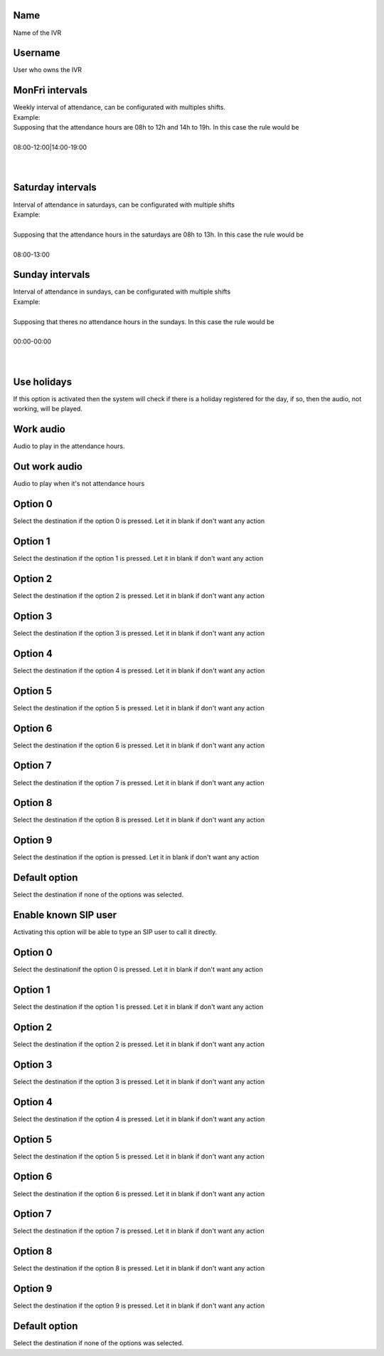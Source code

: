 
.. _ivr-name:

Name
----

| Name of the IVR




.. _ivr-id-user:

Username
--------

| User who owns the IVR




.. _ivr-monFriStart:

MonFri intervals
----------------

| Weekly interval of attendance, can be configurated with multiples shifts.
| Example:
| Supposing that the attendance hours are 08h to 12h and 14h to 19h. In this case the rule would be
| 
| 08:00-12:00|14:00-19:00
| 
| 




.. _ivr-satStart:

Saturday intervals
------------------

| Interval of attendance in saturdays, can be configurated with multiple shifts
| Example:
| 
| Supposing that the attendance hours in the saturdays are 08h to 13h. In this case the rule would be
|     
| 08:00-13:00




.. _ivr-sunStart:

Sunday intervals
----------------

| Interval of attendance in sundays, can be configurated with multiple shifts
| Example:
|     
| Supposing that theres no attendance hours in the sundays. In this case the rule would be
|     
| 00:00-00:00
|     
| 




.. _ivr-use-holidays:

Use holidays
------------

| If this option is activated then the system will check if there is a holiday registered for the day, if so, then the audio, not working, will be played.




.. _ivr-workaudio:

Work audio
----------

| Audio to play in the attendance hours.




.. _ivr-noworkaudio:

Out work audio
--------------

| Audio to play when it's not attendance hours




.. _ivr-option-0:

Option 0
--------

| Select the destination if the option 0 is pressed. Let it in blank if don't want any action




.. _ivr-option-1:

Option 1
--------

| Select the destination if the option 1 is pressed. Let it in blank if don't want any action




.. _ivr-option-2:

Option 2
--------

| Select the destination if the option 2 is pressed. Let it in blank if don't want any action




.. _ivr-option-3:

Option 3
--------

| Select the destination if the option 3 is pressed. Let it in blank if don't want any action




.. _ivr-option-4:

Option 4
--------

| Select the destination if the option 4 is pressed. Let it in blank if don't want any action




.. _ivr-option-5:

Option 5
--------

| Select the destination if the option 5 is pressed. Let it in blank if don't want any action




.. _ivr-option-6:

Option 6
--------

| Select the destination if the option 6 is pressed. Let it in blank if don't want any action




.. _ivr-option-7:

Option 7
--------

| Select the destination if the option 7 is pressed. Let it in blank if don't want any action




.. _ivr-option-8:

Option 8
--------

| Select the destination if the option 8 is pressed. Let it in blank if don't want any action




.. _ivr-option-9:

Option 9
--------

| Select the destination if the option  is pressed. Let it in blank if don't want any action




.. _ivr-option-10:

Default option
--------------

| Select the destination if none of the options was selected.




.. _ivr-direct-extension:

Enable known SIP user
---------------------

| Activating this option will be able to type an SIP user to call it directly.




.. _ivr-option-out-0:

Option 0
--------

| Select the destinationif the option 0 is pressed. Let it in blank if don't want any action




.. _ivr-option-out-1:

Option 1
--------

| Select the destination if the option 1 is pressed. Let it in blank if don't want any action




.. _ivr-option-out-2:

Option 2
--------

| Select the destination if the option 2 is pressed. Let it in blank if don't want any action




.. _ivr-option-out-3:

Option 3
--------

| Select the destination if the option 3 is pressed. Let it in blank if don't want any action




.. _ivr-option-out-4:

Option 4
--------

| Select the destination if the option 4 is pressed. Let it in blank if don't want any action




.. _ivr-option-out-5:

Option 5
--------

| Select the destination if the option 5 is pressed. Let it in blank if don't want any action




.. _ivr-option-out-6:

Option 6
--------

| Select the destination if the option 6 is pressed. Let it in blank if don't want any action




.. _ivr-option-out-7:

Option 7
--------

| Select the destination if the option 7 is pressed. Let it in blank if don't want any action




.. _ivr-option-out-8:

Option 8
--------

| Select the destination if the option 8 is pressed. Let it in blank if don't want any action




.. _ivr-option-out-9:

Option 9
--------

| Select the destination if the option 9 is pressed. Let it in blank if don't want any action




.. _ivr-option-out-10:

Default option
--------------

| Select the destination if none of the options was selected.



